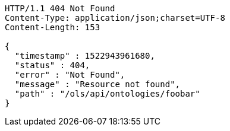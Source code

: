 [source,http]
----
HTTP/1.1 404 Not Found
Content-Type: application/json;charset=UTF-8
Content-Length: 153

{
  "timestamp" : 1522943961680,
  "status" : 404,
  "error" : "Not Found",
  "message" : "Resource not found",
  "path" : "/ols/api/ontologies/foobar"
}
----